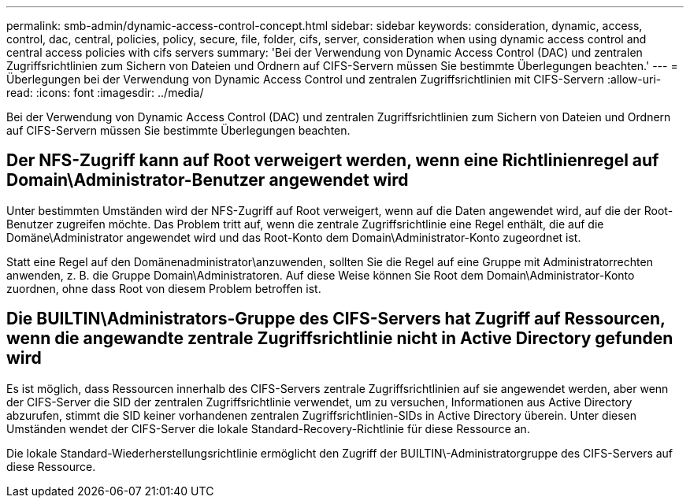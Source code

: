 ---
permalink: smb-admin/dynamic-access-control-concept.html 
sidebar: sidebar 
keywords: consideration, dynamic, access, control, dac, central, policies, policy, secure, file, folder, cifs, server, consideration when using dynamic access control and central access policies with cifs servers 
summary: 'Bei der Verwendung von Dynamic Access Control (DAC) und zentralen Zugriffsrichtlinien zum Sichern von Dateien und Ordnern auf CIFS-Servern müssen Sie bestimmte Überlegungen beachten.' 
---
= Überlegungen bei der Verwendung von Dynamic Access Control und zentralen Zugriffsrichtlinien mit CIFS-Servern
:allow-uri-read: 
:icons: font
:imagesdir: ../media/


[role="lead"]
Bei der Verwendung von Dynamic Access Control (DAC) und zentralen Zugriffsrichtlinien zum Sichern von Dateien und Ordnern auf CIFS-Servern müssen Sie bestimmte Überlegungen beachten.



== Der NFS-Zugriff kann auf Root verweigert werden, wenn eine Richtlinienregel auf Domain\Administrator-Benutzer angewendet wird

Unter bestimmten Umständen wird der NFS-Zugriff auf Root verweigert, wenn auf die Daten angewendet wird, auf die der Root-Benutzer zugreifen möchte. Das Problem tritt auf, wenn die zentrale Zugriffsrichtlinie eine Regel enthält, die auf die Domäne\Administrator angewendet wird und das Root-Konto dem Domain\Administrator-Konto zugeordnet ist.

Statt eine Regel auf den Domänenadministrator\anzuwenden, sollten Sie die Regel auf eine Gruppe mit Administratorrechten anwenden, z. B. die Gruppe Domain\Administratoren. Auf diese Weise können Sie Root dem Domain\Administrator-Konto zuordnen, ohne dass Root von diesem Problem betroffen ist.



== Die BUILTIN\Administrators-Gruppe des CIFS-Servers hat Zugriff auf Ressourcen, wenn die angewandte zentrale Zugriffsrichtlinie nicht in Active Directory gefunden wird

Es ist möglich, dass Ressourcen innerhalb des CIFS-Servers zentrale Zugriffsrichtlinien auf sie angewendet werden, aber wenn der CIFS-Server die SID der zentralen Zugriffsrichtlinie verwendet, um zu versuchen, Informationen aus Active Directory abzurufen, stimmt die SID keiner vorhandenen zentralen Zugriffsrichtlinien-SIDs in Active Directory überein. Unter diesen Umständen wendet der CIFS-Server die lokale Standard-Recovery-Richtlinie für diese Ressource an.

Die lokale Standard-Wiederherstellungsrichtlinie ermöglicht den Zugriff der BUILTIN\-Administratorgruppe des CIFS-Servers auf diese Ressource.
